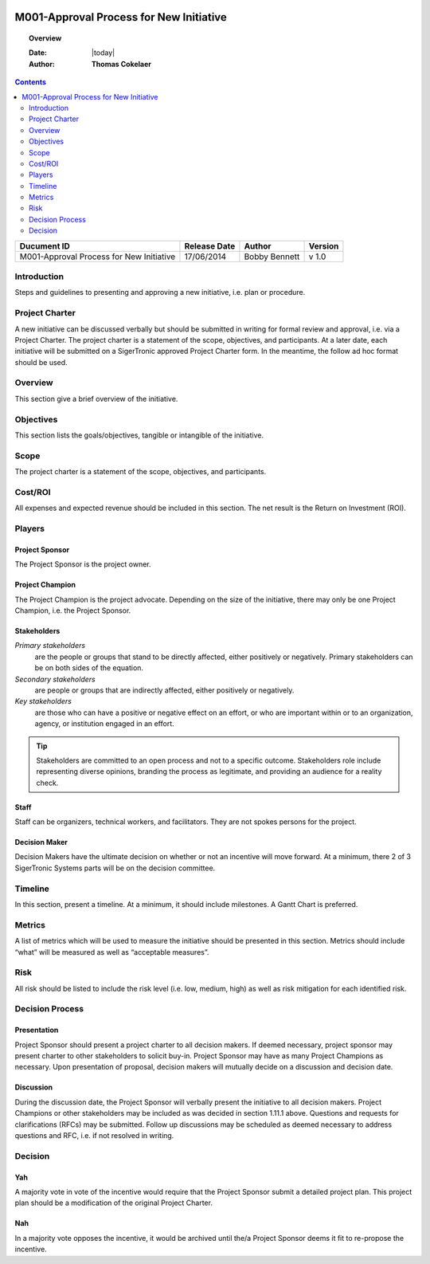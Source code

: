 .. figure:: image/siger.jpg
   :height: 300px
   :width: 300px     
   :scale: 85 %
   :align: center
#########################################
M001-Approval Process for New Initiative 
#########################################
.. topic:: Overview

   :Date: |today|
   :Author: **Thomas Cokelaer**


.. contents:: 
   :depth: 2

.. cssclass:: table-bordered

+------------------------+------------+----------+----------+
| Ducument ID            | Release    | Author   | Version  |
|                        | Date       |          |          |
+========================+============+==========+==========+
| M001-Approval Process  | 17/06/2014 | Bobby    | v 1.0    | 
| for New Initiative     |            | Bennett  |          | 
|                        |            |          |          |  
+------------------------+------------+----------+----------+

************
Introduction
************
Steps and guidelines to presenting and approving a new initiative, i.e. plan or procedure.

***************
Project Charter
***************
A new initiative can be discussed verbally but should be submitted in writing for formal review and approval, i.e. via a Project Charter. The project charter is a statement of the scope, objectives, and participants. At a later date, each initiative will be submitted on a SigerTronic approved Project Charter form. In the meantime, the follow ad hoc format should be used.

********
Overview
********
This section give a brief overview of the initiative.

***********
Objectives
***********
This section lists the goals/objectives, tangible or intangible of the initiative.

*****
Scope
*****
The project charter is a statement of the scope, objectives, and participants.

********
Cost/ROI
********
All expenses and expected revenue should be included in this section. The net result is the Return on Investment (ROI).

*******
Players
*******

Project Sponsor
===============
The Project Sponsor is the project owner.

Project Champion
================
The Project Champion is the project advocate. Depending on the size of the initiative, there may only be one Project Champion, i.e. the Project Sponsor.

Stakeholders
============
*Primary stakeholders* 
    are the people or groups that stand to be directly affected, either positively or negatively. Primary stakeholders can be on both sides of the equation.

*Secondary stakeholders* 
    are people or groups that are indirectly affected, either positively or negatively.

*Key stakeholders* 
    are those who can have a positive or negative effect on an effort, or who are important within or to an organization, agency, or institution engaged in an effort.

.. tip::
    Stakeholders are committed to an open process and not to a specific outcome. Stakeholders role include representing diverse opinions, branding the process as legitimate, and providing an audience for a reality check.

Staff
=====
Staff can be organizers, technical workers, and facilitators. They are not spokes persons for the project.

Decision Maker
==============
Decision Makers have the ultimate decision on whether or not an incentive will move forward. At a minimum, there 2 of 3 SigerTronic Systems parts will be on the decision committee.

********
Timeline
********
In this section, present a timeline. At a minimum, it should include milestones. A Gantt Chart is preferred.

*******
Metrics
*******
A list of metrics which will be used to measure the initiative should be presented in this section. Metrics should include “what” will be measured as well as “acceptable measures”.

****
Risk
****
All risk should be listed to include the risk level (i.e. low, medium, high) as well as risk mitigation for each identified risk.



****************
Decision Process 
****************




Presentation
============
Project Sponsor should present a project charter to all decision makers. If deemed necessary, project sponsor may present charter to other stakeholders to solicit buy-in. Project Sponsor may have as many Project Champions as necessary. Upon presentation of proposal, decision makers will mutually decide on a discussion and decision date.


Discussion
==========
During the discussion date, the Project Sponsor will verbally present the initiative to all decision makers. Project Champions or other stakeholders may be included as was decided in section 1.11.1 above. Questions and requests for clarifications (RFCs) may be submitted. Follow up discussions may be scheduled as deemed necessary to address questions and RFC, i.e. if not resolved in writing.

*********
Decision
*********


Yah
===
A majority vote in vote of the incentive would require that the Project Sponsor submit a detailed project plan. This project plan should be a modification of the original Project Charter.


Nah
===
In a majority vote opposes the incentive, it would be archived until the/a Project Sponsor deems it fit to re-propose the incentive.



